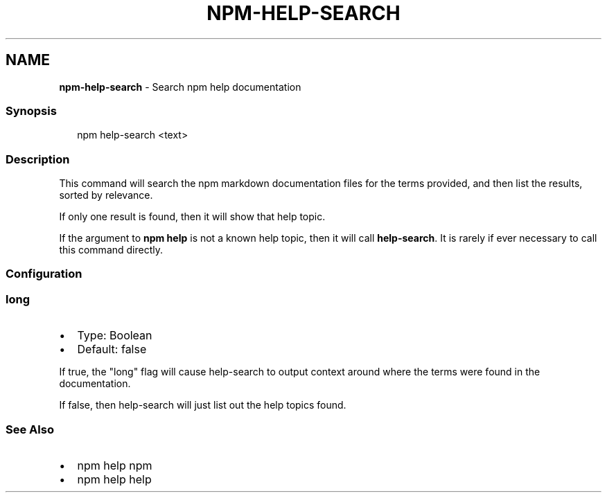 .TH "NPM\-HELP\-SEARCH" "1" "December 2020" "" ""
.SH "NAME"
\fBnpm-help-search\fR \- Search npm help documentation
.SS Synopsis
.P
.RS 2
.nf
npm help\-search <text>
.fi
.RE
.SS Description
.P
This command will search the npm markdown documentation files for the
terms provided, and then list the results, sorted by relevance\.
.P
If only one result is found, then it will show that help topic\.
.P
If the argument to \fBnpm help\fP is not a known help topic, then it will
call \fBhelp\-search\fP\|\.  It is rarely if ever necessary to call this
command directly\.
.SS Configuration
.SS long
.RS 0
.IP \(bu 2
Type: Boolean
.IP \(bu 2
Default: false

.RE
.P
If true, the "long" flag will cause help\-search to output context around
where the terms were found in the documentation\.
.P
If false, then help\-search will just list out the help topics found\.
.SS See Also
.RS 0
.IP \(bu 2
npm help npm
.IP \(bu 2
npm help help

.RE
